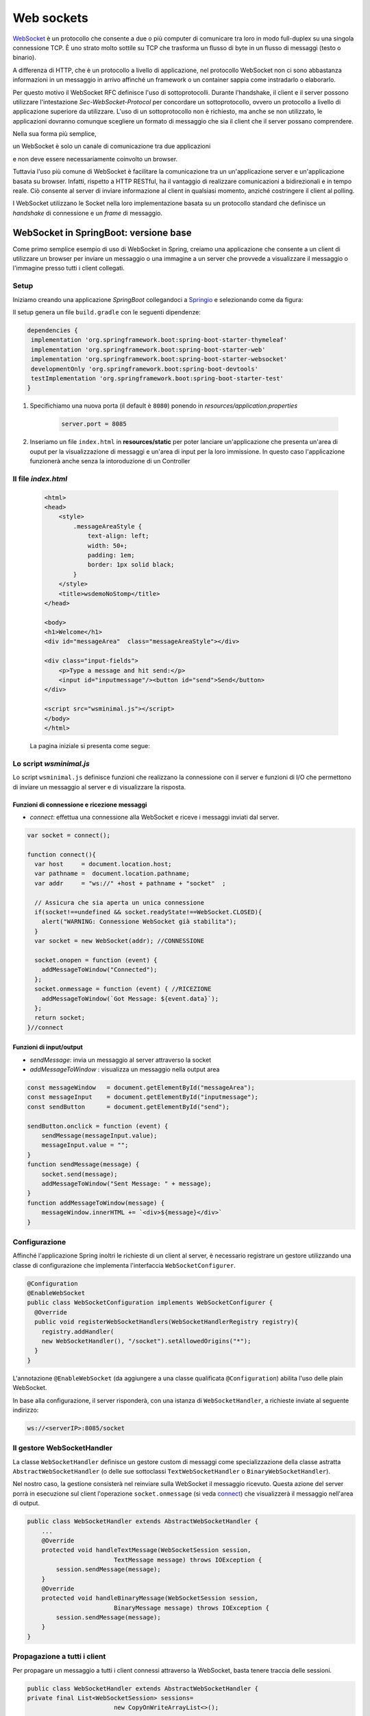 .. role:: red 
.. role:: blue 
.. role:: remark

.. _WebSocket: https://it.wikipedia.org/wiki/WebSocket
.. _Springio: https://start.spring.io/
.. _SockJs: https://openbase.com/js/sockjs/documentation#what-is-sockjs
.. _Bootstrap: https://getbootstrap.com/
.. _jsdelivr: https://www.jsdelivr.com/
.. _WebJars: https://mvnrepository.com/artifact/org.webjars
.. _WebJarsExplained: https://www.baeldung.com/maven-webjars 
.. _WebJarsDocs: https://getbootstrap.com/docs/5.1/getting-started/introduction/
.. _WebJarsExamples: https://getbootstrap.com/docs/5.1/examples/
.. _WebJarsContainer: https://getbootstrap.com/docs/5.1/layout/containers/
.. _Heart-beating: https://stomp.github.io/stomp-specification-1.2.html#Heart-beating


.. _`WebSockets`:

======================================
Web sockets
======================================
WebSocket_ è un protocollo che consente a due o più computer di comunicare tra loro  
in modo full-duplex su una singola connessione TCP.
È uno strato molto sottile su TCP che trasforma un flusso di byte in un flusso di messaggi 
(testo o binario).

A differenza di HTTP, che è un protocollo a livello di applicazione, nel protocollo WebSocket 
non ci sono abbastanza informazioni in un messaggio in arrivo affinché 
un framework o un container sappia come instradarlo o elaborarlo.

Per questo motivo il WebSocket RFC definisce l'uso di sottoprotocolli. 
Durante l'handshake, il client e il server possono utilizzare l'intestazione 
*Sec-WebSocket-Protocol* per :blue:`concordare un sottoprotocollo`, ovvero un protocollo 
a livello di applicazione superiore da utilizzare. 
L'uso di un sottoprotocollo non è richiesto, ma anche se non utilizzato, le applicazioni 
dovranno comunque scegliere un formato di messaggio che sia il client che il server 
possano comprendere. 

Nella sua forma più semplice, 

:remark:`un WebSocket è solo un canale di comunicazione tra due applicazioni` 

e non deve essere necessariamente coinvolto un browser.


Tuttavia l'uso più comune di WebSocket è facilitare la comunicazione tra un un'applicazione
server e un'applicazione basata su browser.
Infatti, rispetto a HTTP RESTful, ha il vantaggio di realizzare comunicazioni  a 
bidirezionali e in tempo reale. Ciò consente al server di inviare informazione al client 
in qualsiasi momento, anziché costringere il client al polling.

I WebSocket utilizzano le Socket nella loro implementazione basata su un protocollo standard
che definisce un *handshake* di connessione e un *frame* di messaggio.

------------------------------------------------------
WebSocket in SpringBoot: versione base
------------------------------------------------------

.. https://www.dariawan.com/tutorials/spring/spring-boot-websocket-basic-example/

Come primo semplice esempio di uso di WebSocket in Spring, creiamo una applicazione che consente
a un client di utilizzare un browser per inviare un messaggio o una immagine a un server 
che provvede a visualizzare il messaggio o l'immagine presso tutti i client collegati.

.. _SetupNoStomp:

+++++++++++++++++++++++++++++++++++++++++++++++
Setup
+++++++++++++++++++++++++++++++++++++++++++++++

Iniziamo creando una applicazione *SpringBoot* collegandoci a Springio_ e selezionando 
come da figura:

.. image:: ./_static/img/springioBase.PNG
    :align: center
    :width: 80%

.. _setupdependencies:

Il setup genera un file ``build.gradle`` con le seguenti dipendenze:

.. code::

  dependencies {
   implementation 'org.springframework.boot:spring-boot-starter-thymeleaf'
   implementation 'org.springframework.boot:spring-boot-starter-web'
   implementation 'org.springframework.boot:spring-boot-starter-websocket'
   developmentOnly 'org.springframework.boot:spring-boot-devtools'
   testImplementation 'org.springframework.boot:spring-boot-starter-test' 
  }

#. Specifichiamo una nuova porta (il default è ``8080``) ponendo in *resources/application.properties*

    .. code:: Java

       server.port = 8085

#. Inseriamo un file ``index.html`` in **resources/static** per poter lanciare un'applicazione che 
   presenta un'area  di ouput per la visualizzazione di messaggi e un'area di input per la loro 
   immissione. In questo caso l'applicazione funzionerà anche senza la intoroduzione di un Controller

.. _index:

+++++++++++++++++++++++++++++++++++++++++++++++
Il file *index.html*
+++++++++++++++++++++++++++++++++++++++++++++++

    .. code:: html

        <html>
        <head>
            <style>
                .messageAreaStyle {
                    text-align: left;
                    width: 50+;
                    padding: 1em;
                    border: 1px solid black;
                }
            </style>
            <title>wsdemoNoStomp</title>
        </head>

        <body>
        <h1>Welcome</h1>
        <div id="messageArea"  class="messageAreaStyle"></div>

        <div class="input-fields">
            <p>Type a message and hit send:</p>
            <input id="inputmessage"/><button id="send">Send</button>
        </div>

        <script src="wsminimal.js"></script>
        </body>
        </html>

    La pagina iniziale si presenta come segue:

.. image:: ./_static/img/pageMinimal.PNG
    :align: center
    :width: 60%

    
.. _wsminimal:

+++++++++++++++++++++++++++++++++++++++++++++++
Lo script *wsminimal.js*
+++++++++++++++++++++++++++++++++++++++++++++++

Lo script  ``wsminimal.js`` definisce funzioni che realizzano la connessione con il server
e funzioni di I/O che permettono di inviare un messaggio al server e di visualizzare la risposta.
 
 
%%%%%%%%%%%%%%%%%%%%%%%%%%%%%%%%%%%%%%%%%%%%%%%%%%%
Funzioni di connessione e ricezione messaggi
%%%%%%%%%%%%%%%%%%%%%%%%%%%%%%%%%%%%%%%%%%%%%%%%%%%

- *connect*: effettua una connessione alla WebSocket e riceve i messaggi inviati dal server.

.. _connect:

.. code:: js

    var socket = connect();

    function connect(){
      var host     = document.location.host;
      var pathname =  document.location.pathname;
      var addr     = "ws://" +host + pathname + "socket"  ;

      // Assicura che sia aperta un unica connessione
      if(socket!==undefined && socket.readyState!==WebSocket.CLOSED){
        alert("WARNING: Connessione WebSocket già stabilita");
      }
      var socket = new WebSocket(addr); //CONNESSIONE

      socket.onopen = function (event) {
        addMessageToWindow("Connected");
      };
      socket.onmessage = function (event) { //RICEZIONE
        addMessageToWindow(`Got Message: ${event.data}`);
      };
      return socket;
    }//connect


%%%%%%%%%%%%%%%%%%%%%%%%%%%%%%%%%%%%%%%%%%%
Funzioni di input/output
%%%%%%%%%%%%%%%%%%%%%%%%%%%%%%%%%%%%%%%%%%%

.. _sendMessage:

- *sendMessage*: invia un messaggio al server attraverso la socket 
- *addMessageToWindow* : visualizza un messaggio nella output area 


.. code:: js

    const messageWindow   = document.getElementById("messageArea");
    const messageInput    = document.getElementById("inputmessage");
    const sendButton      = document.getElementById("send");

    sendButton.onclick = function (event) {
        sendMessage(messageInput.value);
        messageInput.value = "";
    }
    function sendMessage(message) {
        socket.send(message);
        addMessageToWindow("Sent Message: " + message);
    }
    function addMessageToWindow(message) {
        messageWindow.innerHTML += `<div>${message}</div>`
    }

+++++++++++++++++++++++++++++++++++++++++++++++
Configurazione
+++++++++++++++++++++++++++++++++++++++++++++++

Affinché l'applicazione Spring inoltri le richieste di un client al server, 
è necessario registrare un gestore utilizzando una classe di configurazione 
che implementa l'interfaccia ``WebSocketConfigurer``.

.. code:: java

    @Configuration
    @EnableWebSocket
    public class WebSocketConfiguration implements WebSocketConfigurer {
      @Override
      public void registerWebSocketHandlers(WebSocketHandlerRegistry registry){
        registry.addHandler(
        new WebSocketHandler(), "/socket").setAllowedOrigins("*");
      }
    }

L'annotazione ``@EnableWebSocket`` (da aggiungere a una classe qualificata ``@Configuration``)  
abilita l'uso delle plain WebSocket. 

In base alla configurazione, il server risponderà, con una istanza di ``WebSocketHandler``, 
a richieste inviate al seguente indirizzo:

.. code:: java

    ws://<serverIP>:8085/socket

+++++++++++++++++++++++++++++++++++++++++++++++
Il gestore WebSocketHandler
+++++++++++++++++++++++++++++++++++++++++++++++

La classe  ``WebSocketHandler`` definisce un gestore custom di messaggi come specializzazione della classe astratta
``AbstractWebSocketHandler`` (o delle sue sottoclassi ``TextWebSocketHandler`` o ``BinaryWebSocketHandler``).    

Nel nostro caso, la gestione consisterà nel reinviare sulla WebSocket il messaggio ricevuto.
Questa azione del server porrà in esecuzione sul client  l'operazione ``socket.onmessage`` 
(si veda `connect`_) che visualizzerà il messaggio nell'area di output.

.. code:: java

    public class WebSocketHandler extends AbstractWebSocketHandler {
        ...
        @Override
        protected void handleTextMessage(WebSocketSession session, 
                            TextMessage message) throws IOException {
            session.sendMessage(message);
        }
        @Override
        protected void handleBinaryMessage(WebSocketSession session, 
                            BinaryMessage message) throws IOException {
            session.sendMessage(message);
        }
    }

+++++++++++++++++++++++++++++++++++++++++++++++
Propagazione a tutti i client
+++++++++++++++++++++++++++++++++++++++++++++++

Per propagare un messaggio a tutti i client connessi attraverso la WebSocket, basta tenere traccia
delle sessioni.

.. code:: java

    public class WebSocketHandler extends AbstractWebSocketHandler {
    private final List<WebSocketSession> sessions=
                            new CopyOnWriteArrayList<>();

    @Override
    public void afterConnectionEstablished(
                WebSocketSession session) throws Exception{
        sessions.add(session);
        super.afterConnectionEstablished(session);
    }

    @Override
    public void afterConnectionClosed( WebSocketSession session, 
                            CloseStatus status) throws Exception{
        sessions.remove(session);
        super.afterConnectionClosed(session, status);
    }
    @Override
    protected void handleTextMessage(WebSocketSession session, 
                        TextMessage message) throws IOException{
        sendToAll(message);
    }
    protected void sendToAll(TextMessage message) throws IOException{
        Iterator<WebSocketSession> iter = sessions.iterator();
        while( iter.hasNext() ){
            iter.next().sendMessage(message);
        }
    }
    }

Notiamo che l'applicazione funziona anche in assenza di un controller, in quanto Spring utilizza di deafult il file
**resources/static/index.html**.


+++++++++++++++++++++++++++++++++++++++++++++++
Un client in Java
+++++++++++++++++++++++++++++++++++++++++++++++

Come esempio di machine-to-machine (M2M) interaction, definiamo
una classe ``WebsocketClientEndpoint.java`` che riproduce in Java la stessa struttura del client già
vista in JavaScript (wsminimal_); in più permettiamo di salvare su file l'informazione ricevuta 
(in particolare immagini di tipo ``jpg``).

%%%%%%%%%%%%%%%%%%%%%%%%%%%%%%%%%%%%%%%%
Esempio di Uso del client
%%%%%%%%%%%%%%%%%%%%%%%%%%%%%%%%%%%%%%%%

L'uso del client si articola in tre fasi:

#. Costruzione del client, fornendo in input l'URL della WebSocket
#. Aggiunta al client di un gestore delle informazioni inviate dal server
#. Invio di un messaggio al server

.. code:: java

   public class TestClient {

    public static void main(String[] args) {
    ...
    // 1) open websocket
     WebsocketClientEndpoint clientEndPoint =
            new WebsocketClientEndpoint(
                new URI("ws://localhost:8085/socket"));

    // 2) add listener
        clientEndPoint.addMessageHandler(new IMessageHandler() {
          public void handleMessage(String message) {
                System.out.println(message);
          }
    });

    // 3) send message to websocket
    clientEndPoint.sendMessage("hello from Java client");
    ...

Il gestore dei messaggi inviati dal server è un semplice visualizzatore
delle informazioni ricevute, che implementa la seguente interfaccia:

.. code:: java

    public interface IMessageHandler {
        public void handleMessage(String message);
    }



%%%%%%%%%%%%%%%%%%%%%%%%%%%%%%%%%%%%%%%%
Struttura del client
%%%%%%%%%%%%%%%%%%%%%%%%%%%%%%%%%%%%%%%%

La costruzione del client include la connessione al server con l'URI di input, che 
avviene attraverso l'uso di un ``WebSocketContainer``:

.. code:: java
 
    @ClientEndpoint
    public class WebsocketClientEndpoint {

    Session userSession = null; //initialized by the method onOpen
    private IMessageHandler messageHandler;

    public WebsocketClientEndpoint(URI endpointURI) {
     try {
        WebSocketContainer container=    
            ContainerProvider.getWebSocketContainer();
        container.connectToServer(this, endpointURI);
     } catch (Exception e) { throw new RuntimeException(e); }
    }

    //register message handler
    public void addMessageHandler(IMessageHandler msgHandler) {
        this.messageHandler = msgHandler;
    }

    //Send a message.
    public void sendMessage(String message) {
        this.userSession.getAsyncRemote().sendText(message);
    }

    //web socket level methods
    ...

L'annotazione ``@javax.websocket.ClientEndpoint`` (che corrisponde alla interfaccia 
``javax.websocket.ClientEndpoint``) denota che un POJO è un web socket client. 

%%%%%%%%%%%%%%%%%%%%%%%%%%%%%%%%%%%%%%%%
Metodi relativi alla websocket
%%%%%%%%%%%%%%%%%%%%%%%%%%%%%%%%%%%%%%%%

I metodi relativi al ciclo di vita della WebSocket possono essere introdotti usando 
le *web socket method level annotations*, grazie alla annotazione ``ClientEndpoint``

.. code:: java

    //Callback hook for Connection open events.
    @OnOpen
    public void onOpen(Session userSession) {
        this.userSession = userSession;
    }

    //Callback hook for Connection close events.
    @OnClose
    public void onClose(Session userSession, CloseReason reason) {
        this.userSession = null;
    }

    //Callback invoked when a client send a message.
    @OnMessage
    public void onMessage(String message) {
        if (this.messageHandler != null) {
            this.messageHandler.handleMessage(message);
        }
    }
    //Callback hook for images
    @OnMessage
    public void onMessage(ByteBuffer bytes) {
     try{
        ByteArrayInputStream bis = new ByteArrayInputStream(bytes.array());
        //Dai bytes alla immagine e salvataggio in un file
        BufferedImage bImage2    = ImageIO.read(bis);
        ImageIO.write(bImage2, "jpg", new File("outputimage.jpg") );
     }catch( Exception e){ throw new RuntimeException(e); }
    }


    }

%%%%%%%%%%%%%%%%%%%%%%%%%%%%%%%%%%%%%%%%%%%%%%
Esecuzione della applicazione
%%%%%%%%%%%%%%%%%%%%%%%%%%%%%%%%%%%%%%%%%%%%%%

#. Attivare l'applicazione Spring ``WsdemoNoStompApplication``
#. Aprire un browser su ``localhost:8085``
#. Attivare ``TestClient`` e osservare l'update  sulla output area della pagina

+++++++++++++++++++++++++++++++++++++++++++++++
Introduzione di un Controller
+++++++++++++++++++++++++++++++++++++++++++++++

Abbiamo già osservato che l'applicazione funziona anche in assenza di un controller, 
in quanto Spring utilizza di default il file **resources/static/index.html**.
Tuttavia l'introduzione di un controller può essere utile per offire più funzionalità, come ad esempio
un servizio senza/con la possibilità di trasferire immagini.

.. code:: java

    package it.unibo.wsdemoNoSTOMP;

    import org.springframework.stereotype.Controller;
    import org.springframework.web.bind.annotation.RequestMapping;

    @Controller
    public class WebSocketController {
        @RequestMapping("/")
        public String textOnly() {
            return "indexNoImages"; 
        }

        @RequestMapping("/alsoimages")
        public String alsoImages() {
            return "indexAlsoImages";
        }
    }

Il file ``indexNoImages.html`` è simile a al precedente index_, mentre il file 
``indexAlsoImages.html`` include anche una sezione per il trasferimento immagini.
Il Controller si apsetta di trovare questi files nella directory
**src/main/resources/templates** e userà :blue:`thymeleaf` per il loro rendering.

.. _indexAlsoImages:

++++++++++++++++++++++++++++++++++++++++++++++++++++++++++++++
Trasferimento di immagini: indexAlsoImages.html
++++++++++++++++++++++++++++++++++++++++++++++++++++++++++++++

Il file ``indexAlsoImages.html`` definisce una pagina HTML che permette, oltre all'invio e ricezione di 
testi, il trasferimento di immagini.

Questo file:

- fa uso di Bootstrap_, una libreria  utile per realizzare pagine web reattive e 
  mobile-first, con HTML, CSS e JavaScript; la libreria usa il preprocessore CSS 
  scritto in Ruby denominato ``Sass`` (*Syntactically Awesome Style Sheets*)
- utilizza il codice JavaScript definito nel file indexAlsoImages_
- presenta all'utente:
  - pulsanti per la connessione/disconnessione alla WebSocket (con ``URL=ws://<ServerIP>:8085/socket``)
  - pulsanti per l'invio di testi e di immagini
  - un'area di output per la visualizzazione di informazioni inviate dal server

    .. image:: ./_static/img/indexAlsoImages.png 
        :align: left
        :width: 80%
 

%%%%%%%%%%%%%%%%%%%%%%%%%%%%%%%%%%%%%%%%%%%%
Bootstrap  e webJars
%%%%%%%%%%%%%%%%%%%%%%%%%%%%%%%%%%%%%%%%%%%%

L'uso di Bootstrap_ avviene attraverso i WebJars_, introducendo in *build.gradle* le seguenti 
nuove dipendenze:

.. code:: 

	implementation 'org.webjars:webjars-locator-core'
	implementation 'org.webjars:bootstrap:5.1.3'
	implementation 'org.webjars:jquery:3.6.0'

I :blue:`WebJar` (chee non sono legati a Spring) sono dipendenze lato client impacchettate in file JAR.
Per approfondire, si veda: WebJarsDocs_ e WebJarsExamples_.


.. _indexAlsoImages:

%%%%%%%%%%%%%%%%%%%%%%%%%%%%%%%%%%%%%%%%%%%%%%%%%%%%
Struttura generale del file indexAlsoImages.html
%%%%%%%%%%%%%%%%%%%%%%%%%%%%%%%%%%%%%%%%%%%%%%%%%%%%

.. code:: html

  <html>
  <head>
  <link href="/webjars/bootstrap/css/bootstrap.min.css" rel="stylesheet">
  <script src="/webjars/jquery/jquery.min.js"></script>
  <title>wsdemoNoStomp-images</title>
  </head>
    <body>
    <div id="main-content" class="container-fluid pt-3">
      <h1>wsdemoNoStomp</h1>
      <!-- Connessione/Disconnessione alla WebSocket -->
      <!-- Inserzione di testi e immagini            -->
      <!-- Area di output                            -->
    </div>
    </body>

Notiamo la necessità dell'uso di un WebJarsContainer_ come elemento-base del layout Bootstrap.

%%%%%%%%%%%%%%%%%%%%%%%%%%%%%%%%%%%%%%%%%%%%
Connessione/Disconnessione alla WebSocket
%%%%%%%%%%%%%%%%%%%%%%%%%%%%%%%%%%%%%%%%%%%%

La parte relativa alla connessione/disconnessione:

.. image:: ./_static/img/connectGui.PNG 
    :align: center
    :width: 60%

viene prodotta come segue:

.. code:: html

   <div class="row">   
    <div class="col-md-6">
        <form class="form-inline">
            <div class="form-group">
                <label for="connect">WebSocket connection:</label>
                <button id="connect" class="btn btn-default" 
                    type="submit">Connect</button>
                <button id="disconnect" class="btn btn-default" 
                    type="submit" disabled="disabled">Disconnect
                </button>
            </div>
        </form>
     </div>
    </div>

    

%%%%%%%%%%%%%%%%%%%%%%%%%%%%%%%%%%%%%%%%%%%%
Inserzione di testi e immagini
%%%%%%%%%%%%%%%%%%%%%%%%%%%%%%%%%%%%%%%%%%%%

La parte relativa ai pulsanti di invio:

 .. image:: ./_static/img/inputGui.PNG 
    :align: center
    :width: 60%


viene prodotta come segue:

.. code:: html

    <div class="row">
     <div class="col-md-6">
        <form class="form-inline">
        <div class="form-group">
            <label for="inputmsg">Input (text)</label>
            <input type="text" id="inputmsg" 
                    class="form-control" placeholder="Input here...">
        </div>
        <button id="sendmsg" 
            class="btn btn-default" type="submit">Send text</button>
        </form>
      </div>
    </div>
      
    <div class="row">
        <div class="col-md-6">
        <form class="form-inline">
        <div class="form-group">
            <label for="myfile">Input (image)</label>
            <input type="file" id="myfile" name="myfile" 
                    class="form-control" accept="image/*"/>
        </div>
        <button id="sendImage" 
            class="btn btn-default" type="submit">Send Image</button>
        </form>
        </div>    
    </div> 

%%%%%%%%%%%%%%%%%%%%%%%%%%%%%%%%%%%%%%%%%%%%
Area di output
%%%%%%%%%%%%%%%%%%%%%%%%%%%%%%%%%%%%%%%%%%%%

La parte relativa all'area di output:

.. image:: ./_static/img/outputGui.PNG 
    :align: center
    :width: 60%

viene prodotta come segue:

.. code:: html

       <div class="row">
            <div class="col-md-12">
                <table id="conversation" class="table table-striped">
                    <thead>
                    <tr>
                        <th>Output Area</th>
                    </tr>
                    </thead>
                    <tbody id="output">
                    </tbody>
                </table>
            </div>
        </div>




.. _wsalsoimages:

%%%%%%%%%%%%%%%%%%%%%%%%%%%%%%%%%%%%%%%%%%%%
Lo script *wsalsoimages.js*
%%%%%%%%%%%%%%%%%%%%%%%%%%%%%%%%%%%%%%%%%%%%

Lo script  ``wsalsoimages.js`` utilizza JQuery e definisce funzioni:

- per la connessione/disconnessione mediante WebSocket
- per permettere all'utente di inserire messaggi e immagini da inviare al server mediante WebSocket
- per visualizzare informazioni ricevute dal server
 
&&&&&&&&&&&&&&&&&&&&&&&&&&&&&&&&&&&&&&&&&&&&&&&
Riferimenti agli oeggetti della pagina
&&&&&&&&&&&&&&&&&&&&&&&&&&&&&&&&&&&&&&&&&&&&&&&

.. code:: js

    const fileInput = document.getElementById("myfile");

    $(function () {
        $("form").on('submit', function (e) { e.preventDefault(); });
        $( "#connect" ).click(function() { connect(); });
        $( "#disconnect" ).click(function() { disconnect(); });
        $( "#sendmsg" ).click(function() {
            sendMessage($("#inputmsg").val());});
        $( "#sendImage" ).click(function() { 
            let f = fileInput.files[0]; sendMessage(f); });
    });

    function addImageToWindow(image) {
        let url = URL.createObjectURL(new Blob([image]));
        $("#output").append("<tr><td>" + 
            `<img src="${url}"/>` + "</td></tr>");
    }


&&&&&&&&&&&&&&&&&&&&&&&&&&&&&&&&&&&&&&&&&&&&&&&&&&&&&&&
Funzioni di (dis)connessione su webSocket
&&&&&&&&&&&&&&&&&&&&&&&&&&&&&&&&&&&&&&&&&&&&&&&&&&&&&&&

Al caricamento della pagina si vuole sia attivo il solo pulsante **Connect**, che va disattivato 
(a favore di *Disconnect*) una volta premuto.
 

.. code:: js

    function disconnect() {
        setConnected(false);
    }

    function setConnected(connected) {
        $("#connect").prop("disabled", connected);
        $("#disconnect").prop("disabled", !connected);
        if (connected) { $("#conversation").show(); }
        else { $("#conversation").hide(); }
        $("#output").html("");
    }

    function connect(){
        var host     = document.location.host;
        var pathname =  "/"; 	//document.location.pathname;
        var addr     = "ws://" + host  + pathname + "socket"  ;
   
        // Assicura che sia aperta un unica connessione
        if(socket !== undefined && socket.readyState !== WebSocket.CLOSED){
             console.log("Connessione WebSocket già  stabilita");
        }

&&&&&&&&&&&&&&&&&&&&&&&&&&&&&&&&&&&&&&&&&&&&&&&&&&&&&&&
Funzioni di creazione della WebSocket
&&&&&&&&&&&&&&&&&&&&&&&&&&&&&&&&&&&&&&&&&&&&&&&&&&&&&&&


Le creazione della WebSocket è accompagnata dalla definizione di callback relativi
alla apertura della socket e alla ricezione di messaggi dal server. 

.. code:: js

        socket = new WebSocket(addr);

        socket.binaryType = "arraybuffer";

        socket.onopen = function (event) {
        	setConnected(true);
            addMessageToWindow("Connected");
        };

        /*
        RICEZIONE di messaggi dal server
        */
        socket.onmessage = function (event) {
             if (event.data instanceof ArrayBuffer) {
                addMessageToWindow('Got Image:');
                addImageToWindow(event.data);
            } else {
                addMessageToWindow(`Got Message: ${event.data}`);
            }
        };
    }//connect


&&&&&&&&&&&&&&&&&&&&&&&&&&&&&&&&&&&&&&&&&&&&&&&&&&&&&&&
Funzioni di invio di informazione
&&&&&&&&&&&&&&&&&&&&&&&&&&&&&&&&&&&&&&&&&&&&&&&&&&&&&&&

L'informazione inviata sulla socket viene segnalata anche nell'outputArea.

.. code:: js

    function sendMessage(message) {
    console.log("sendMessage " + message );
        socket.send(message);
        addMessageToWindow("Sent Message: " + message);
    }
    




 

------------------------------------------------------
WebSocket in SpringBoot: versione STOMP
------------------------------------------------------
:blue:`Simple Text Oriented Message Protocol`
(STOMP) è un protocollo di messaggistica text-based progettato per operare con MOM 
(Message Orinented Middleware) ed originariamente creato per l'uso 
in linguaggi di scripting con frame ispirati a HTTP. 
E' una alternativa a AMQP (Advanced Message Queuing Protocol) e JMS (Java Messaging Service).

STOMP può essere utilizzato anche senza WebSocket, ad esempio tramite una connessione 
Telnet, HTTP o un  message broker. Tuttavia,
STOMP è ampiamente supportato e adatto per l'uso su WebSocket e sul web.

Un meccansimo noto come Heart-beating_ può essere usato opzionalmente per verificare lo stato 
della sottostante connessione TCP e che l'endpoint remoto sia operativo.
 
STOMP è progettato per interagire con un :blue:`broker di messaggi` realizzato in memoria (lato server);
dunque, rispetto all'uso delle WebSocket, rende più semplice inviare messaggi solo 
a un particolare utente o ad utenti che sono iscritti a un particolare argomento. 

++++++++++++++++++++++++++++++++++++++++++++++++
Setup e Dipendenze
++++++++++++++++++++++++++++++++++++++++++++++++

Partendo dal SetUp precedente `SetupNoStomp`_, aggiungiamo nel file ``build.gradle``
alcune dipendenze  rispetto alle precenti setupdependencies_.

.. code::

  dependencies {
    ...    
    //Nuove dipendenze
    implementation 'org.webjars:webjars-locator-core'
    implementation 'org.webjars:sockjs-client:1.5.1'
    implementation 'org.webjars:stomp-websocket:2.3.4' 
    implementation 'org.webjars:bootstrap:5.1.3'
    implementation 'org.webjars:jquery:3.6.0'

Come fatto in precedenza per `indexAlsoImages`_, specifichiamo le dipendenze con i `WebJars`_.
 
++++++++++++++++++++++++++++++++++++++++++++++++ 
WebSocket vs. SockJs
++++++++++++++++++++++++++++++++++++++++++++++++
A partire dal 2018, il supporto WebSocket nei browser è quasi onnipresente. 
Tuttavia, per supportare vecchi browser, potrebbe essere necessario fare uso di 
SockJS_, con le seguenti avvertenze:

- Le convenzioni del protocollo URL sono diverse per WebSocket ( ``ws:/`` o ``wss:``) e SockJS ( ``http:`` o ``https:``).
- Le sequenze di handshake interne sono diverse, quindi alcuni broker utilizzeranno punti finali diversi per entrambi i protocolli.
- Nessuno di questi consente di impostare intestazioni personalizzate durante l'handshake *HTTP*.
- *SockJS* supporta internamente diversi meccanismi di trasporto. Si potrebbe dover affrontare limitazioni 
  specifiche a seconda del trasporto effettivo in uso.
- La riconnessione automatica non è abbastanza affidabile con *SockJS*.
- Gli heartbeat potrebbero non essere supportati su *SockJS* da alcuni broker.
- *SockJS* non consente più di una connessione simultanea allo stesso broker. 
  Questo di solito non è un problema per la maggior parte delle applicazioni.

 


++++++++++++++++++++++++++++++++++++++++++++++++
Configurazione 
++++++++++++++++++++++++++++++++++++++++++++++++

Specifichiamo la porta ``8087``,  ponendo in *resources/application.properties*

    .. code:: Java

       server.port = 8087

Il servizio in versione STOMP viene configurato in SpringBoot da una classe che implementa l'interfaccia 
``WebSocketMessageBrokerConfigurer`` :

.. code:: java

   @Configuration
   @EnableWebSocketMessageBroker
   public class WebSocketConfig 
            implements WebSocketMessageBrokerConfigurer{

   @Override
   public void configureMessageBroker(MessageBrokerRegistry config){
    config.enableSimpleBroker("/demoTopic");            //(a)
    config.setApplicationDestinationPrefixes(           //(b)
                   "/demoInput","/anotherInput");
   }

   @Override
   public void registerStompEndpoints(StompEndpointRegistry registry) {
     registry.addEndpoint("/unibo");  //.withSockJS();  //(c)
   }
   }  

Nella configurazione specificata, il servizio:

- abilita (c) il supporto STOMP su *WebSocket* (escludiamo *SockJS*) registrando l'endpoint ``unibo``.  
  Dunque l'indirizzo per connetersi sarà: ``ws://<serverIP>:8080/unibo``;
- abilita (a) un broker su memoria comune, con prefisso di destinazione ``demoTopic``. I client 
  si possono sottoscrivere a endpoint che iniziano con questo prefisso, ad es. ``/demoTopic/output``;
- imposta (b) ``demoInput`` e ``anotherInput`` come prefissi di destinazione dell'applicazione. 
  I clienti quindi invieranno messaggi agli endpoint che iniziano con ``/demoInput/unibo`` oppure
  ``/anotherInput/unibo``;


++++++++++++++++++++++++++++++++++++++++++++++++ 
La funzione del servizio
++++++++++++++++++++++++++++++++++++++++++++++++

Il servizio:

#. riceve un messaggio (in formato JSON) inviato su endpoint= ``/demoInput/unibo``;
   il messaggio viene mappato in Java usando come DTO (:blue:`Data Transfer Object`) 
   la classe ``InputMessage``
#. elabora il messaggio
#. costruisce un messaggio di risposta di tipo ``OutputMessage`` e lo pubblica
   (ancora in formato JSON) su endpoint ``/demoTopic/output``.

La conversione dei messaggi da JSon a Java e viceversa è effettuata in modo automatico 
in SpringBoot, una volta definito un opportuno Controller.


++++++++++++++++++++++++++++++++++++++++++++++++ 
Il controller
++++++++++++++++++++++++++++++++++++++++++++++++

Il controller specifica la gestione delle richieste ``WebSocket`` avviene in modo simile 
alle normali richieste ``HTTP``, ma utilizzando ``@SubscribeMappinge`` o ``@MessageMapping`` 
(e non ``@RequestMapping`` o ``@GetMapping``).

Nel caso specifico, utilizziamo ``@MessageMapping`` per mappare i messaggi diretti a ``unibo``.

.. code:: Java

    @Controller
    public class HIController {

	@MessageMapping("/unibo")     
	@SendTo("/demoTopic/output")	    
	public OutputMessage elabInput(
                    InputMessage msg) throws Exception{
		return new OutputMessage("Elaborated: " 
               + HtmlUtils.htmlEscape(msg.getInput()) + " ");
	}

     
    }

- L'annotazione ``@SendTo`` indica che il valore di ritorno   
  deve essere inviato come ``OutputMessage`` alla destinazione specificata ``/demoTopic/output``.
- L'operazione ``HtmlUtils.htmlEscape`` elabora il testo nel messaggio di input in modo da poter
  essere reso nel DOM lato client.

L'applicazione STOMP si limita alla gestione di messaggi di tipo testo, offrendo all'utente due diverse 
pagine: una con layout 'naive' e una con layout basato su Bootstrap:

.. code:: Java

	@RequestMapping("/")
	public String entryMinimal() { 
        return "indexNaive"; //usa wsStompMinimal.js
    }

	@RequestMapping("/better")
	public String entryBetter() {
		return "indexBetter";	 //usa wsStompBetter.js
	}

%%%%%%%%%%%%%%%%%%%%%%%%%%%%%%%%%%%%
Pagina indexNaive.html
%%%%%%%%%%%%%%%%%%%%%%%%%%%%%%%%%%%% 

Il file  ``indexNaive.html`` restituito da ``HIController`` nella richiesta di default 
è simile a quanto già introdotto nella versione 
non-STOMP `index`_, con un set più ampio di dipendenze:

.. code:: html

    <html>
    <head>
        <style>
            .messageAreaStyle {
                text-align: left;
                width: 80%;
                padding: 1em;
                border: 1px solid black;
            }
        </style>
        <link href="/webjars/bootstrap/css/bootstrap.min.css" 
                                              rel="stylesheet">
        <link href="/main.css" rel="stylesheet">
        <script src="/webjars/stomp-websocket/stomp.min.js"></script>
        <title>wsdemoNoStomp</title>
    </head>

    <body>
    <h1>Welcome</h1>
    <div id="messageArea"  class="messageAreaStyle"></div>

    <div class="input-fields">
        <p>Type a message and hit send:</p>
        <input id="inputmessage"/><button id="send">Send</button>
    </div>
 
    <script src="wsStompMinimal.js"></script>

    </body>
    </html>

La pagina HTML utilizza il file ``wsStompMinimal.js`` identico a `wsminimal`_ della versione non-STOMP per
quanto riguarda la parte relativa alla gestione della pagina e con nuove funzioni per quanto riguarda
la parte di interazione:

.. code:: js

    //Parte di gestione pagina
    ...

    //Parte di interazione
    function connect() {
        var host       = document.location.host;
        var addr       = "ws://" + host  + "/unibo"  ;
        var socket     = new WebSocket(addr);

        socket.onopen = function (event) {
            addMessageToWindow("Connected");
        };

        socket.onmessage = function (event) {
            addMessageToWindow(`Got Message: ${event.data}`);

        };

        stompClient = Stomp.over(socket);
        stompClient.connect({}, function (frame) {
            addMessageToWindow("Connected " + frame);
            stompClient.subscribe('/demoTopic/output', function (greeting) {
                showAnswer(JSON.parse(greeting.body).content);
            });
        });
    }

    function showAnswer(message) {
        addMessageToWindow("Answer:" + message);
    }

    function sendMessage(message) {
        var jsonMsg = JSON.stringify( {'input': message});
        stompClient.send("/demoInput/unibo", {}, jsonMsg);
        addMessageToWindow("Sent Message: " + message );
    }

%%%%%%%%%%%%%%%%%%%%%%%%%%%%%%%%%%%%
Pagina indexBetter.html
%%%%%%%%%%%%%%%%%%%%%%%%%%%%%%%%%%%% 

Il file  ``indexBetter.html`` restituito da ``HIController`` nella richiesta   */better* 
è simile a `indexAlsoImages`_ e fa uso del file  ``wsStompBetter.js`` simile a  `wsalsoimages`_

 
 



++++++++++++++++++++++++++++++++++++++++++++++++ 
Componenti
++++++++++++++++++++++++++++++++++++++++++++++++

I componenti-base della applicazione in versione STOMP sono quindi oggetti DTO (:blue:`Data Transfer Object`)
rappresentati dalle classi ``InputMessage`` e ``OutputMessage`` .
  

.. list-table::
   :width: 100%
   :widths: 50,50
   
   * - .. code:: Java
          
        public class InputMessage { 
        private String input;
        public InputMessage(String input) {
            this.input = input;}
        public String getInput(){return input;}
        public void setInput(String input){
            this.input = input;}
        }
     - .. code:: Java
          
        public class OutputMessage{
        private String content;
        public OutputMessage(String content){
            this.content = content; }
        public String getContent(){ 
            return content; }
        }
 
 

 

++++++++++++++++++++++++++++++++++++++++++++++++
Client (in Java per programmi)
++++++++++++++++++++++++++++++++++++++++++++++++

.. code:: Java
 
    public class StompClient {

    private static final String URL = "ws://localhost:8080/unibo";  

    private static WebSocketStompClient stompClient;

    protected static void connectForSockJs(){
        List<Transport> transports = new ArrayList<>(2);
        transports.add(new WebSocketTransport(new StandardWebSocketClient()));
        transports.add(new RestTemplateXhrTransport());

        SockJsClient sockjsClient = new SockJsClient(transports);
        stompClient               = new WebSocketStompClient(sockjsClient);

    }
    protected static void connectForWebSocket(){
        WebSocketClient client  = new StandardWebSocketClient();
         stompClient            = new WebSocketStompClient(client);
    }
    public static void main(String[] args) {
        //connectForSockJs();  //To be used when the server is based
        connectForWebSocket();
        stompClient.setMessageConverter(new MappingJackson2MessageConverter());

        StompSessionHandler sessionHandler = new MyStompSessionHandler();
        stompClient.connect(URL, sessionHandler);

        new Scanner(System.in).nextLine(); // Don't close immediately.
    }
    }


.. code:: Java

    public class MyStompSessionHandler extends StompSessionHandlerAdapter {
    @Override
    public void afterConnected(StompSession session, StompHeaders connectedHeaders) {
         session.subscribe("/demoTopic/output", this);
         session.send("/anotherInput/unibo", getSampleMessage());
     }

    @Override
    public void handleException(StompSession session, 
      StompCommand command, StompHeaders headers, byte[] payload, Throwable exception) {
        ....
    }

    @Override
    public Type getPayloadType(StompHeaders headers) {
        return OutputMessage.class;
    }

    @Override
    public void handleFrame(StompHeaders headers, Object payload) {
         if( payload instanceof OutputMessage) {
            OutputMessage msg = (OutputMessage) payload;
         }
    }
    
    private InputMessage getSampleMessage() {
        InputMessage msg = new InputMessage();
        msg.setInput("Nicky");
        return msg;
    }
    }
 
 